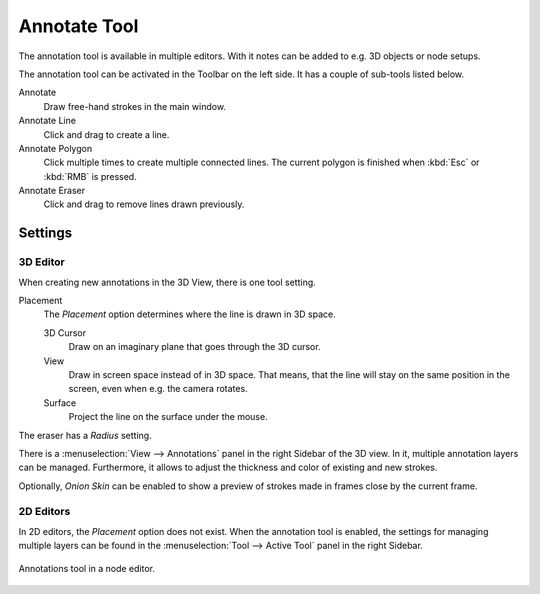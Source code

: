 
.. _tool-annotate:

*************
Annotate Tool
*************

The annotation tool is available in multiple editors.
With it notes can be added to e.g. 3D objects or node setups.

The annotation tool can be activated in the Toolbar on the left side.
It has a couple of sub-tools listed below.

Annotate
   Draw free-hand strokes in the main window.
Annotate Line
   Click and drag to create a line.
Annotate Polygon
   Click multiple times to create multiple connected lines.
   The current polygon is finished when :kbd:`Esc` or :kbd:`RMB` is pressed.
Annotate Eraser
   Click and drag to remove lines drawn previously.


Settings
========

3D Editor
---------

When creating new annotations in the 3D View, there is one tool setting.

Placement
   The *Placement* option determines where the line is drawn in 3D space.

   3D Cursor
      Draw on an imaginary plane that goes through the 3D cursor.
   View
      Draw in screen space instead of in 3D space.
      That means, that the line will stay on the same position in the screen,
      even when e.g. the camera rotates.
   Surface
      Project the line on the surface under the mouse.

The eraser has a *Radius* setting.

There is a :menuselection:`View --> Annotations` panel in the right Sidebar of the 3D view.
In it, multiple annotation layers can be managed.
Furthermore, it allows to adjust the thickness and color of existing and new strokes.

Optionally, *Onion Skin* can be enabled to show a preview of strokes made in frames close by the current frame.


2D Editors
----------

In 2D editors, the *Placement* option does not exist.
When the annotation tool is enabled, the settings for managing multiple layers
can be found in the :menuselection:`Tool --> Active Tool` panel in the right Sidebar.

.. figure:: /images/interface_annotations_node-editor.png
   :align: center

   Annotations tool in a node editor.
